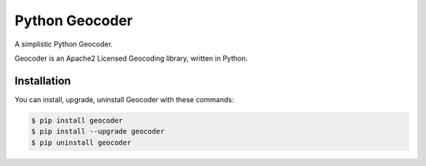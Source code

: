 Python Geocoder
===============

|version| |build|

A simplistic Python Geocoder.

Geocoder is an Apache2 Licensed Geocoding library, written in Python.

.. code:: python
        >>> import geocoder
        >>> g = geocoder.google('Moscone Center')
        >>> g.latlng
        (37.784173, -122.401557)
        >>> g.city
        'San Francisco'
        ...

Installation
------------

You can install, upgrade, uninstall Geocoder with these commands:

.. code:: bash

        $ pip install geocoder
        $ pip install --upgrade geocoder
        $ pip uninstall geocoder


.. |version| image:: https://badge.fury.io/py/geocoder.png
   :target: http://badge.fury.io/py/geocoder
.. |build| image:: https://travis-ci.org/DenisCarriere/geocoder.png?branch=master
   :target: https://travis-ci.org/DenisCarriere/geocoder